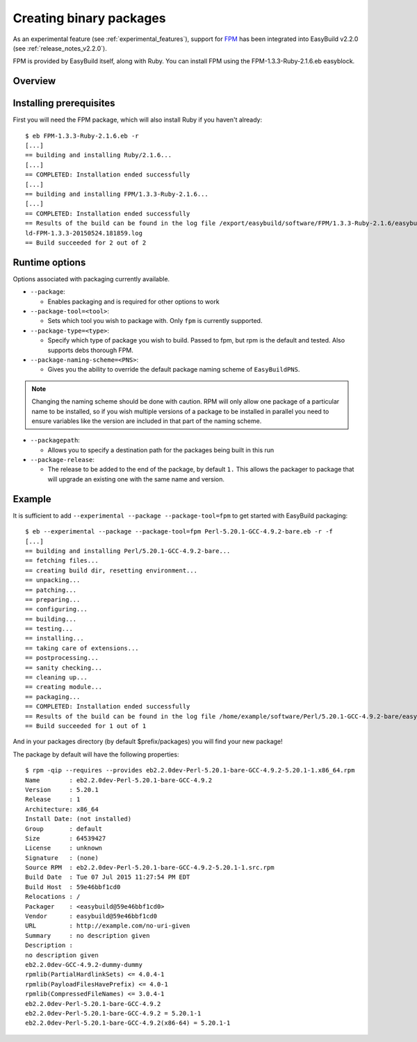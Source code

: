 .. _creating_binary_packages:

Creating binary packages
========================

As an experimental feature (see :ref:`experimental_features`), support for `FPM <https://github.com/jordansissel/fpm>`_ has been integrated into EasyBuild v2.2.0 (see :ref:`release_notes_v2.2.0`). 

FPM is provided by EasyBuild itself, along with Ruby. You can install FPM using the FPM-1.3.3-Ruby-2.1.6.eb easyblock.

Overview
--------

Installing prerequisites
------------------------

First you will need the FPM package, which will also install Ruby if you haven't already::

    $ eb FPM-1.3.3-Ruby-2.1.6.eb -r
    [...]
    == building and installing Ruby/2.1.6...
    [...]
    == COMPLETED: Installation ended successfully
    [...]
    == building and installing FPM/1.3.3-Ruby-2.1.6...
    [...]
    == COMPLETED: Installation ended successfully
    == Results of the build can be found in the log file /export/easybuild/software/FPM/1.3.3-Ruby-2.1.6/easybuild/easybui
    ld-FPM-1.3.3-20150524.181859.log
    == Build succeeded for 2 out of 2

Runtime options
---------------

Options associated with packaging currently available.

* ``--package``:

  * Enables packaging and is required for other options to work

* ``--package-tool=<tool>``:

  * Sets which tool you wish to package with. Only ``fpm`` is currently supported.


* ``--package-type=<type>``:

  * Specify which type of package you wish to build. Passed to fpm, but rpm is the default and tested. Also supports debs thorough FPM.

* ``--package-naming-scheme=<PNS>``:

  * Gives you the ability to override the default package naming scheme of ``EasyBuildPNS``.

.. note:: Changing the naming scheme should be done with caution. RPM will only allow one package of a particular name to be installed, so if you wish multiple versions of a package to be installed in parallel you need to ensure variables like the version are included in that part of the naming scheme.

* ``--packagepath``:

  * Allows you to specify a destination path for the packages being built in this run

* ``--package-release``:

  * The release to be added to the end of the package, by default ``1.`` This allows the packager to package that will upgrade an existing one with the same name and version.

Example
-------

It is sufficient to add ``--experimental --package --package-tool=fpm`` to get started with EasyBuild packaging::

    $ eb --experimental --package --package-tool=fpm Perl-5.20.1-GCC-4.9.2-bare.eb -r -f
    [...]
    == building and installing Perl/5.20.1-GCC-4.9.2-bare...
    == fetching files...
    == creating build dir, resetting environment...
    == unpacking...
    == patching...
    == preparing...
    == configuring...
    == building...
    == testing...
    == installing...
    == taking care of extensions...
    == postprocessing...
    == sanity checking...
    == cleaning up...
    == creating module...
    == packaging...
    == COMPLETED: Installation ended successfully
    == Results of the build can be found in the log file /home/example/software/Perl/5.20.1-GCC-4.9.2-bare/easybuild/easybuild-Perl-5.20.1-20150527.023522.log
    == Build succeeded for 1 out of 1


And in your packages directory (by default $prefix/packages) you will find your new package!

The package by default will have the following properties::
   
    $ rpm -qip --requires --provides eb2.2.0dev-Perl-5.20.1-bare-GCC-4.9.2-5.20.1-1.x86_64.rpm
    Name        : eb2.2.0dev-Perl-5.20.1-bare-GCC-4.9.2
    Version     : 5.20.1
    Release     : 1
    Architecture: x86_64
    Install Date: (not installed)
    Group       : default
    Size        : 64539427
    License     : unknown
    Signature   : (none)
    Source RPM  : eb2.2.0dev-Perl-5.20.1-bare-GCC-4.9.2-5.20.1-1.src.rpm
    Build Date  : Tue 07 Jul 2015 11:27:54 PM EDT
    Build Host  : 59e46bbf1cd0
    Relocations : /
    Packager    : <easybuild@59e46bbf1cd0>
    Vendor      : easybuild@59e46bbf1cd0
    URL         : http://example.com/no-uri-given
    Summary     : no description given
    Description :
    no description given
    eb2.2.0dev-GCC-4.9.2-dummy-dummy
    rpmlib(PartialHardlinkSets) <= 4.0.4-1
    rpmlib(PayloadFilesHavePrefix) <= 4.0-1
    rpmlib(CompressedFileNames) <= 3.0.4-1
    eb2.2.0dev-Perl-5.20.1-bare-GCC-4.9.2
    eb2.2.0dev-Perl-5.20.1-bare-GCC-4.9.2 = 5.20.1-1
    eb2.2.0dev-Perl-5.20.1-bare-GCC-4.9.2(x86-64) = 5.20.1-1
